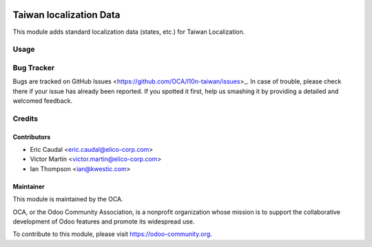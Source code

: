 .. image:: https://img.shields.io/badge/licence-AGPL--3-blue.svg
   :target: http://www.gnu.org/licenses/agpl-3.0-standalone.html
   :alt: License: AGPL-3

========================
Taiwan localization Data
========================
This module adds standard localization data (states, etc.) for Taiwan Localization.

Usage
=====

.. image:: https://odoo-community.org/website/image/ir.attachment/5784_f2813bd/datas
   :alt: Try me on Runbot
   :target: https://runbot.odoo-community.org/runbot/192/10.0

Bug Tracker
===========

Bugs are tracked on GitHub Issues <https://github.com/OCA/l10n-taiwan/issues>_.
In case of trouble, please check there if your issue has already been reported.
If you spotted it first, help us smashing it by providing a detailed and welcomed feedback.

Credits
=======

Contributors
------------
* Eric Caudal <eric.caudal@elico-corp.com>
* Victor Martin <victor.martin@elico-corp.com>
* Ian Thompson <ian@kwestic.com>

Maintainer
----------

.. image:: https://odoo-community.org/logo.png
   :alt: Odoo Community Association
   :target: https://odoo-community.org

This module is maintained by the OCA.

OCA, or the Odoo Community Association, is a nonprofit organization whose
mission is to support the collaborative development of Odoo features and
promote its widespread use.

To contribute to this module, please visit https://odoo-community.org.
